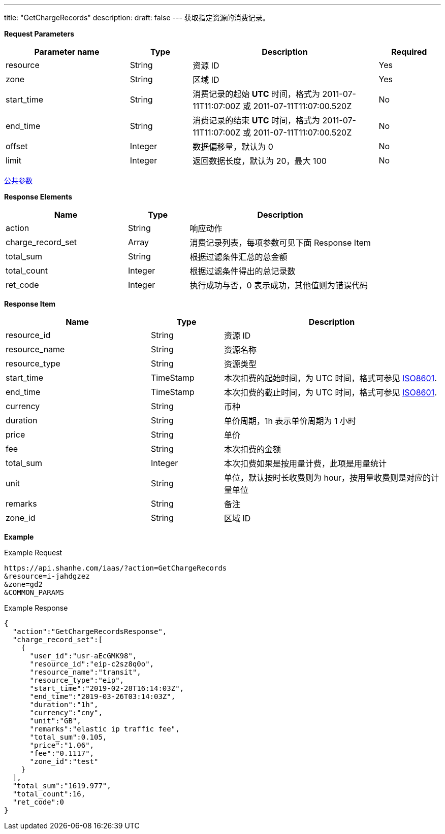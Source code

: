 ---
title: "GetChargeRecords"
description: 
draft: false
---
获取指定资源的消费记录。

*Request Parameters*

[option="header",cols="2,1,3,1"]
|===
| Parameter name | Type | Description | Required

| resource
| String
| 资源 ID
| Yes

| zone
| String
| 区域 ID
| Yes

| start_time
| String
| 消费记录的起始 *UTC* 时间，格式为 2011-07-11T11:07:00Z 或 2011-07-11T11:07:00.520Z
| No

| end_time
| String
| 消费记录的结束 *UTC* 时间，格式为 2011-07-11T11:07:00Z 或 2011-07-11T11:07:00.520Z
| No

| offset
| Integer
| 数据偏移量，默认为 0
| No

| limit
| Integer
| 返回数据长度，默认为 20，最大 100
| No
|===

link:../../../parameters/[公共参数]

*Response Elements*

[option="header",cols="2,1,3"]
|===
| Name | Type | Description

| action
| String
| 响应动作

| charge_record_set
| Array
| 消费记录列表，每项参数可见下面 Response Item

| total_sum
| String
| 根据过滤条件汇总的总金额

| total_count
| Integer
| 根据过滤条件得出的总记录数

| ret_code
| Integer
| 执行成功与否，0 表示成功，其他值则为错误代码
|===

*Response Item*
[option="header",cols="2,1,3"]
|===
| Name | Type | Description

| resource_id
| String
| 资源 ID

| resource_name
| String
| 资源名称

| resource_type
| String
| 资源类型

| start_time
| TimeStamp
| 本次扣费的起始时间，为 UTC 时间，格式可参见 link:http://www.w3.org/TR/NOTE-datetime[ISO8601].

| end_time
| TimeStamp
| 本次扣费的截止时间，为 UTC 时间，格式可参见 link:http://www.w3.org/TR/NOTE-datetime[ISO8601].

| currency
| String
| 币种

| duration
| String
| 单价周期，1h 表示单价周期为 1 小时

| price
| String
| 单价

| fee
| String
| 本次扣费的金额

| total_sum
| Integer
| 本次扣费如果是按用量计费，此项是用量统计

| unit
| String
| 单位，默认按时长收费则为 hour，按用量收费则是对应的计量单位

| remarks
| String
| 备注

| zone_id
| String
| 区域 ID
|===

*Example*

Example Request

----
https://api.shanhe.com/iaas/?action=GetChargeRecords
&resource=i-jahdgzez
&zone=gd2
&COMMON_PARAMS
----

Example Response

----
{
  "action":"GetChargeRecordsResponse",
  "charge_record_set":[
    {
      "user_id":"usr-aEcGMK98",
      "resource_id":"eip-c2sz8q0o",
      "resource_name":"transit",
      "resource_type":"eip",
      "start_time":"2019-02-28T16:14:03Z",
      "end_time":"2019-03-26T03:14:03Z",
      "duration":"1h",
      "currency":"cny",
      "unit":"GB",
      "remarks":"elastic ip traffic fee",
      "total_sum":0.105,
      "price":"1.06",
      "fee":"0.1117",
      "zone_id":"test"
    }
  ],
  "total_sum":"1619.977",
  "total_count":16,
  "ret_code":0
}
----
